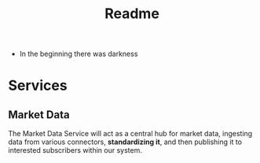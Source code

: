 #+title: Readme

- In the beginning there was darkness

* Services
** Market Data
The Market Data Service will act as a central hub for market data, ingesting data from various connectors, *standardizing it*, and then publishing it to interested subscribers within our system.
